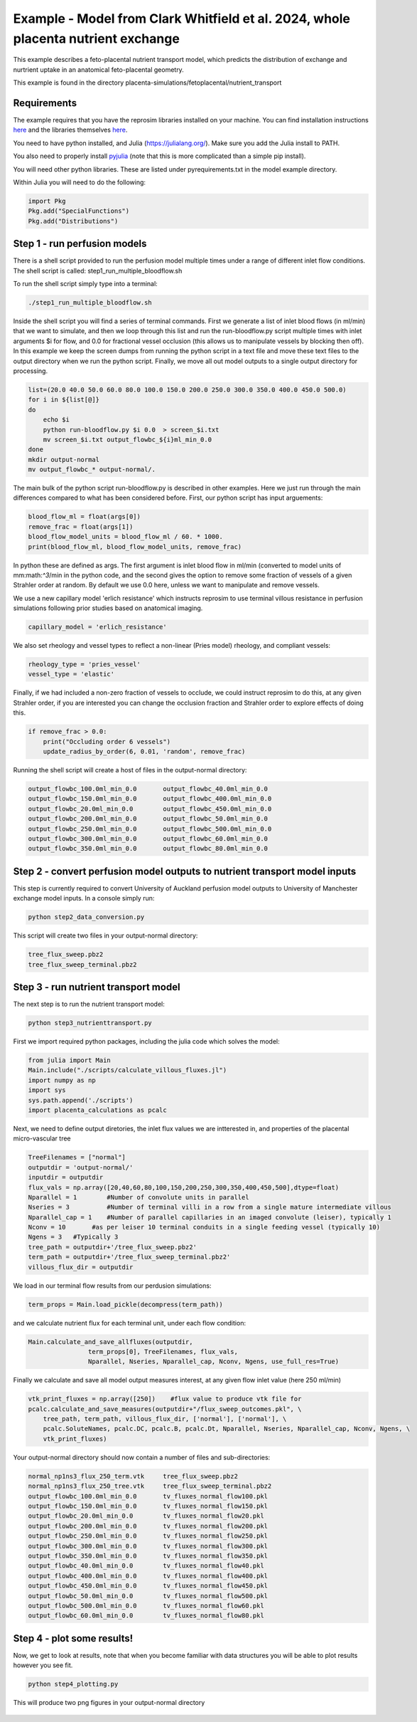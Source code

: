 ==================================================================================
Example - Model from Clark Whitfield et al. 2024, whole placenta nutrient exchange
==================================================================================
This example describes a feto-placental nutrient transport model, which predicts the distribution
of exchange and nurtrient uptake in an anatomical feto-placental geometry.

This example is found in the directory placenta-simulations/fetoplacental/nutrient_transport


Requirements
============

The example requires that you have the reprosim libraries installed on your machine. You can find installation instructions
`here <https://reprosim.readthedocs.io/en/latest/index.html#>`_ and the libraries themselves `here <https://github.com/virtualPregnancy/reprosim>`_.

You need to have python installed, and Julia (https://julialang.org/). Make sure you add the Julia install to PATH.

You also need to properly install `pyjulia <https://pyjulia.readthedocs.io/en/latest/installation.html>`_ (note that this is more complicated than a simple pip install).

You will need other python libraries. These are listed under pyrequirements.txt in the model example directory.

Within Julia you will need to do the following:

.. code-block:: julia

    import Pkg
    Pkg.add("SpecialFunctions")
    Pkg.add("Distributions")

Step 1 - run perfusion models
=============================

There is a shell script provided to run the perfusion model multiple times under a range of different inlet flow conditions.
The shell script is called: step1_run_multiple_bloodflow.sh

To run the shell script simply type into a terminal:

.. code-block:: console

    ./step1_run_multiple_bloodflow.sh

Inside the shell script you will find a series of terminal commands. First we generate a list of inlet blood flows (in ml/min)
that we want to simulate, and then we loop through this list and run the run-bloodflow.py script multiple times with
inlet arguments $i for flow, and 0.0 for fractional vessel occlusion (this allows us to manipulate vessels by blocking then off).
In this example we keep the screen dumps from running the python script in a text file and move these text files to the output
directory when we run the python script. Finally, we move all out model outputs to a single output directory for processing.

.. code-block:: console

    list=(20.0 40.0 50.0 60.0 80.0 100.0 150.0 200.0 250.0 300.0 350.0 400.0 450.0 500.0)
    for i in ${list[@]}
    do
        echo $i
        python run-bloodflow.py $i 0.0  > screen_$i.txt
        mv screen_$i.txt output_flowbc_${i}ml_min_0.0
    done
    mkdir output-normal
    mv output_flowbc_* output-normal/.


The main bulk of the python script run-bloodflow.py is described in other examples. Here we just run through the main differences compared to what has been
considered before. First, our python script has input arguements:

.. code-block:: python

        blood_flow_ml = float(args[0])
        remove_frac = float(args[1])
        blood_flow_model_units = blood_flow_ml / 60. * 1000.
        print(blood_flow_ml, blood_flow_model_units, remove_frac)

In python these are defined as args. The first argument is inlet blood flow in ml/min (converted to model units of mm:math:`^3`/min in the python code, and the second gives the
option to remove some fraction of vessels of a given Strahler order at random. By default we use 0.0 here, unless we want to manipulate and remove vessels.

We use a new capillary model 'erlich resistance' which instructs reprosim to use terminal villous resistance in perfusion simulations following prior
studies based on anatomical imaging.

.. code-block:: python

    capillary_model = 'erlich_resistance'

We also set rheology and vessel types to reflect a non-linear (Pries model) rheology, and compliant vessels:

.. code-block:: python

    rheology_type = 'pries_vessel'
    vessel_type = 'elastic'

Finally, if we had included a non-zero fraction of vessels to occlude, we could instruct reprosim to do this, at any given Strahler order, if you are interested
you can change the occlusion fraction and Strahler order to explore effects of doing this.

.. code-block:: python

    if remove_frac > 0.0:
        print("Occluding order 6 vessels")
        update_radius_by_order(6, 0.01, 'random', remove_frac)

Running the shell script will create a host of files in the output-normal directory:

.. code-block:: console

    output_flowbc_100.0ml_min_0.0	output_flowbc_40.0ml_min_0.0
    output_flowbc_150.0ml_min_0.0	output_flowbc_400.0ml_min_0.0
    output_flowbc_20.0ml_min_0.0	output_flowbc_450.0ml_min_0.0
    output_flowbc_200.0ml_min_0.0	output_flowbc_50.0ml_min_0.0
    output_flowbc_250.0ml_min_0.0	output_flowbc_500.0ml_min_0.0
    output_flowbc_300.0ml_min_0.0	output_flowbc_60.0ml_min_0.0
    output_flowbc_350.0ml_min_0.0	output_flowbc_80.0ml_min_0.0

Step 2 - convert perfusion model outputs to nutrient transport model inputs
===========================================================================

This step is currently required to convert University of Auckland perfusion model outputs to University of Manchester exchange model inputs. In a console
simply run:

.. code-block:: console

    python step2_data_conversion.py

This script will create two files in your output-normal directory:

.. code-block:: console

    tree_flux_sweep.pbz2
    tree_flux_sweep_terminal.pbz2

Step 3 - run nutrient transport model
=====================================

The next step is to run the nutrient transport model:

.. code-block:: console

    python step3_nutrienttransport.py

First we import required python packages, including the julia code which solves the model:

.. code-block:: python

    from julia import Main
    Main.include("./scripts/calculate_villous_fluxes.jl")
    import numpy as np
    import sys
    sys.path.append('./scripts')
    import placenta_calculations as pcalc

Next, we need to define output diretories, the inlet flux values we are intterested in, and properties of the placental micro-vascular tree

.. code-block:: python

    TreeFilenames = ["normal"]
    outputdir = 'output-normal/'
    inputdir = outputdir
    flux_vals = np.array([20,40,60,80,100,150,200,250,300,350,400,450,500],dtype=float)
    Nparallel = 1        #Number of convolute units in parallel
    Nseries = 3          #Number of terminal villi in a row from a single mature intermediate villous
    Nparallel_cap = 1    #Number of parallel capillaries in an imaged convolute (leiser), typically 1
    Nconv = 10       #as per leiser 10 terminal conduits in a single feeding vessel (typically 10)
    Ngens = 3   #Typically 3
    tree_path = outputdir+'/tree_flux_sweep.pbz2'
    term_path = outputdir+'/tree_flux_sweep_terminal.pbz2'
    villous_flux_dir = outputdir

We load in our terminal flow results from our perdusion simulations:

.. code-block:: python

    term_props = Main.load_pickle(decompress(term_path))

and we calculate nutrient flux for each terminal unit, under each flow condition:

.. code-block:: python

    Main.calculate_and_save_allfluxes(outputdir,
                    term_props[0], TreeFilenames, flux_vals,
                    Nparallel, Nseries, Nparallel_cap, Nconv, Ngens, use_full_res=True)

Finally we calculate and save all model output measures interest, at any given flow inlet value (here 250 ml/min)

.. code-block:: python

    vtk_print_fluxes = np.array([250])    #flux value to produce vtk file for
    pcalc.calculate_and_save_measures(outputdir+"/flux_sweep_outcomes.pkl", \
        tree_path, term_path, villous_flux_dir, ['normal'], ['normal'], \
        pcalc.SoluteNames, pcalc.DC, pcalc.B, pcalc.Dt, Nparallel, Nseries, Nparallel_cap, Nconv, Ngens, \
        vtk_print_fluxes)

Your output-normal directory should now contain a number of files and sub-directories:

.. code-block:: console

    normal_np1ns3_flux_250_term.vtk	tree_flux_sweep.pbz2
    normal_np1ns3_flux_250_tree.vtk	tree_flux_sweep_terminal.pbz2
    output_flowbc_100.0ml_min_0.0	tv_fluxes_normal_flow100.pkl
    output_flowbc_150.0ml_min_0.0	tv_fluxes_normal_flow150.pkl
    output_flowbc_20.0ml_min_0.0	tv_fluxes_normal_flow20.pkl
    output_flowbc_200.0ml_min_0.0	tv_fluxes_normal_flow200.pkl
    output_flowbc_250.0ml_min_0.0	tv_fluxes_normal_flow250.pkl
    output_flowbc_300.0ml_min_0.0	tv_fluxes_normal_flow300.pkl
    output_flowbc_350.0ml_min_0.0	tv_fluxes_normal_flow350.pkl
    output_flowbc_40.0ml_min_0.0	tv_fluxes_normal_flow40.pkl
    output_flowbc_400.0ml_min_0.0	tv_fluxes_normal_flow400.pkl
    output_flowbc_450.0ml_min_0.0	tv_fluxes_normal_flow450.pkl
    output_flowbc_50.0ml_min_0.0	tv_fluxes_normal_flow500.pkl
    output_flowbc_500.0ml_min_0.0	tv_fluxes_normal_flow60.pkl
    output_flowbc_60.0ml_min_0.0	tv_fluxes_normal_flow80.pkl

Step 4 - plot some results!
===========================

Now, we get to look at results, note that when you become familiar with data structures you will be able to plot results however you see fit.

.. code-block:: console

    python step4_plotting.py

This will produce two png figures in your output-normal directory

.. figure:: terminal_flow.png
   :alt: Distribution of terminal flows in the placenta.

.. figure:: flow_vs_absolute_uptake_oxygen.png
   :alt: Placental oxygen uptake as a function of inlet (umbilical) flow.

